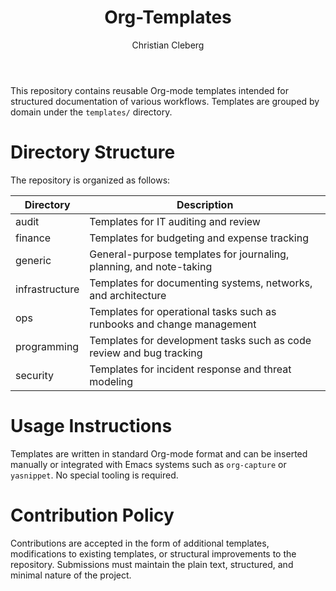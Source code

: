 #+TITLE: Org-Templates
#+AUTHOR: Christian Cleberg
#+OPTIONS: toc:nil

This repository contains reusable Org-mode templates intended for structured
documentation of various workflows. Templates are grouped by domain under the
=templates/= directory.

* Directory Structure

The repository is organized as follows:

| Directory      | Description                                                            |
|----------------+------------------------------------------------------------------------|
| audit          | Templates for IT auditing and review                                   |
| finance        | Templates for budgeting and expense tracking                           |
| generic        | General-purpose templates for journaling, planning, and note-taking    |
| infrastructure | Templates for documenting systems, networks, and architecture          |
| ops            | Templates for operational tasks such as runbooks and change management |
| programming    | Templates for development tasks such as code review and bug tracking   |
| security       | Templates for incident response and threat modeling                    |

* Usage Instructions

Templates are written in standard Org-mode format and can be inserted manually
or integrated with Emacs systems such as =org-capture= or =yasnippet=. No
special tooling is required.

* Contribution Policy

Contributions are accepted in the form of additional templates, modifications to
existing templates, or structural improvements to the repository. Submissions
must maintain the plain text, structured, and minimal nature of the project.
